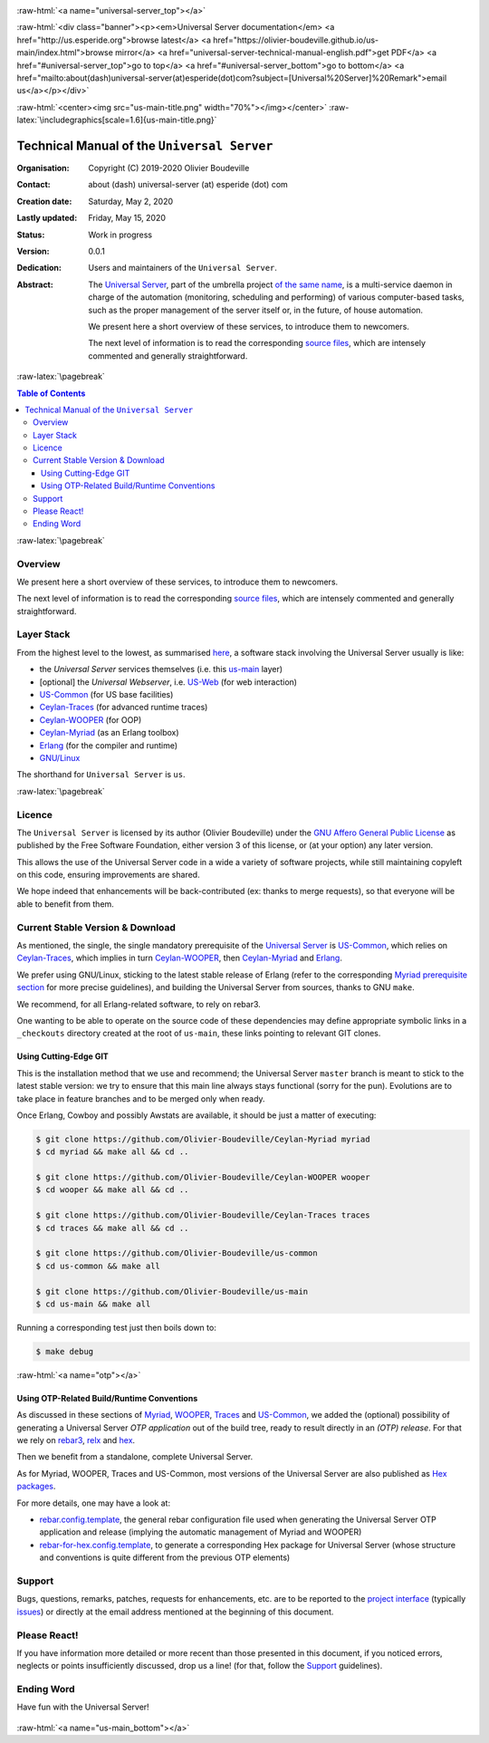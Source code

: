 .. _Top:


.. title:: Welcome to the Universal Server documentation

.. comment stylesheet specified through GNUmakefile


.. role:: raw-html(raw)
   :format: html

.. role:: raw-latex(raw)
   :format: latex

.. comment Would appear too late, can only be an be used only in preamble:
.. comment :raw-latex:`\usepackage{graphicx}`
.. comment As a result, in this document at least a '.. figure:: XXXX' must
.. exist, otherwise: 'Undefined control sequence \includegraphics.'.


:raw-html:`<a name="universal-server_top"></a>`

:raw-html:`<div class="banner"><p><em>Universal Server documentation</em> <a href="http://us.esperide.org">browse latest</a> <a href="https://olivier-boudeville.github.io/us-main/index.html">browse mirror</a> <a href="universal-server-technical-manual-english.pdf">get PDF</a> <a href="#universal-server_top">go to top</a> <a href="#universal-server_bottom">go to bottom</a> <a href="mailto:about(dash)universal-server(at)esperide(dot)com?subject=[Universal%20Server]%20Remark">email us</a></p></div>`



:raw-html:`<center><img src="us-main-title.png" width="70%"></img></center>`
:raw-latex:`\includegraphics[scale=1.6]{us-main-title.png}`



============================================
Technical Manual of the ``Universal Server``
============================================


:Organisation: Copyright (C) 2019-2020 Olivier Boudeville
:Contact: about (dash) universal-server (at) esperide (dot) com
:Creation date: Saturday, May 2, 2020
:Lastly updated: Friday, May 15, 2020
:Status: Work in progress
:Version: 0.0.1
:Dedication: Users and maintainers of the ``Universal Server``.
:Abstract:

	The `Universal Server <http://us-main.esperide.org/>`_, part of the umbrella project `of the same name <https://github.com/Olivier-Boudeville/Universal-Server>`_, is a multi-service daemon in charge of the automation (monitoring, scheduling and performing) of various computer-based tasks, such as the proper management of the server itself or, in the future, of house automation.

	We present here a short overview of these services, to introduce them to newcomers.

	The next level of information is to read the corresponding `source files <https://github.com/Olivier-Boudeville/us-main>`_, which are intensely commented and generally straightforward.


.. meta::
   :keywords: Universal Server


:raw-latex:`\pagebreak`

.. contents:: Table of Contents
	:depth: 3


:raw-latex:`\pagebreak`

--------
Overview
--------

We present here a short overview of these services, to introduce them to newcomers.

The next level of information is to read the corresponding `source files <https://github.com/Olivier-Boudeville/us-main>`_, which are intensely commented and generally straightforward.


-----------
Layer Stack
-----------

From the highest level to the lowest, as summarised `here <https://github.com/Olivier-Boudeville/us-main>`_, a software stack involving the Universal Server usually is like:

- the *Universal Server* services themselves (i.e. this `us-main <http://us.esperide.org/>`_ layer)
- [optional] the *Universal Webserver*, i.e. `US-Web <http://us-web.esperide.org/>`_ (for web interaction)
- `US-Common <http://us-common.esperide.org/>`_ (for US base facilities)
- `Ceylan-Traces <http://traces.esperide.org>`_ (for advanced runtime traces)
- `Ceylan-WOOPER <http://wooper.esperide.org>`_ (for OOP)
- `Ceylan-Myriad <http://myriad.esperide.org>`_ (as an Erlang toolbox)
- `Erlang <http://erlang.org>`_ (for the compiler and runtime)
- `GNU/Linux <https://en.wikipedia.org/wiki/Linux>`_

The shorthand for ``Universal Server`` is ``us``.

:raw-latex:`\pagebreak`


.. _`free software`:


-------
Licence
-------

The ``Universal Server`` is licensed by its author (Olivier Boudeville) under the `GNU Affero General Public License <https://www.gnu.org/licenses/agpl-3.0.en.html>`_ as published by the Free Software Foundation, either version 3 of this license, or (at your option) any later version.

This allows the use of the Universal Server code in a wide a variety of software projects, while still maintaining copyleft on this code, ensuring improvements are shared.

We hope indeed that enhancements will be back-contributed (ex: thanks to merge requests), so that everyone will be able to benefit from them.



---------------------------------
Current Stable Version & Download
---------------------------------

As mentioned, the single, the single mandatory prerequisite of the `Universal Server <https://github.com/Olivier-Boudeville/Universal Server>`_ is `US-Common <http://us-common.esperide.org/>`_, which relies on `Ceylan-Traces <https://github.com/Olivier-Boudeville/Ceylan-Traces>`_, which implies in turn `Ceylan-WOOPER <https://github.com/Olivier-Boudeville/Ceylan-WOOPER>`_, then `Ceylan-Myriad <https://github.com/Olivier-Boudeville/Ceylan-Myriad>`_ and `Erlang <http://erlang.org>`_.

We prefer using GNU/Linux, sticking to the latest stable release of Erlang (refer to the corresponding `Myriad prerequisite section <http://myriad.esperide.org#prerequisites>`_  for more precise guidelines), and building the Universal Server from sources, thanks to GNU ``make``.

We recommend, for all Erlang-related software, to rely on rebar3.

One wanting to be able to operate on the source code of these dependencies may define appropriate symbolic links in a ``_checkouts`` directory created at the root of ``us-main``, these links pointing to relevant GIT clones.




Using Cutting-Edge GIT
======================

This is the installation method that we use and recommend; the Universal Server ``master`` branch is meant to stick to the latest stable version: we try to ensure that this main line always stays functional (sorry for the pun). Evolutions are to take place in feature branches and to be merged only when ready.

Once Erlang, Cowboy and possibly Awstats are available, it should be just a matter of executing:

.. code:: bash

 $ git clone https://github.com/Olivier-Boudeville/Ceylan-Myriad myriad
 $ cd myriad && make all && cd ..

 $ git clone https://github.com/Olivier-Boudeville/Ceylan-WOOPER wooper
 $ cd wooper && make all && cd ..

 $ git clone https://github.com/Olivier-Boudeville/Ceylan-Traces traces
 $ cd traces && make all && cd ..

 $ git clone https://github.com/Olivier-Boudeville/us-common
 $ cd us-common && make all

 $ git clone https://github.com/Olivier-Boudeville/us-main
 $ cd us-main && make all



Running a corresponding test just then boils down to:

.. code:: bash

 $ make debug


.. Should LogMX be installed and available in the PATH, the test may simply become:

.. .. code:: bash

..  $ make class_USScheduler_run


:raw-html:`<a name="otp"></a>`

.. _`otp-build`:

Using OTP-Related Build/Runtime Conventions
===========================================

As discussed in these sections of `Myriad <http://myriad.esperide.org/myriad.html#otp>`_, `WOOPER <http://wooper.esperide.org/index.html#otp>`_, `Traces <http://traces.esperide.org/index.html#otp>`_ and `US-Common <http://us-common.esperide.org/index.html#otp>`_, we added the (optional) possibility of generating a Universal Server *OTP application* out of the build tree, ready to result directly in an *(OTP) release*. For that we rely on `rebar3 <https://www.rebar3.org/>`_, `relx <https://github.com/erlware/relx>`_ and `hex <https://hex.pm/>`_.

Then we benefit from a standalone, complete Universal Server.

As for Myriad, WOOPER, Traces and US-Common, most versions of the Universal Server are also published as `Hex packages <https://hex.pm/packages/us_main>`_.

For more details, one may have a look at:

- `rebar.config.template <https://github.com/Olivier-Boudeville/us-main/blob/master/conf/rebar.config.template>`_, the general rebar configuration file used when generating the Universal Server OTP application and release (implying the automatic management of Myriad and WOOPER)
- `rebar-for-hex.config.template <https://github.com/Olivier-Boudeville/us-main/blob/master/conf/rebar-for-hex.config.template>`_, to generate a corresponding Hex package for Universal Server (whose structure and conventions is quite different from the previous OTP elements)


-------
Support
-------

Bugs, questions, remarks, patches, requests for enhancements, etc. are to be reported to the `project interface <https://github.com/Olivier-Boudeville/us-main>`_ (typically `issues <https://github.com/Olivier-Boudeville/us-main/issues>`_) or directly at the email address mentioned at the beginning of this document.




-------------
Please React!
-------------

If you have information more detailed or more recent than those presented in this document, if you noticed errors, neglects or points insufficiently discussed, drop us a line! (for that, follow the Support_ guidelines).



-----------
Ending Word
-----------

Have fun with the Universal Server!

.. comment Mostly added to ensure there is at least one figure directive,
.. otherwise the LateX graphic support will not be included:

.. figure:: us-main-title.png
   :alt: Universal Server logo
   :width: 35%
   :align: center

:raw-html:`<a name="us-main_bottom"></a>`
